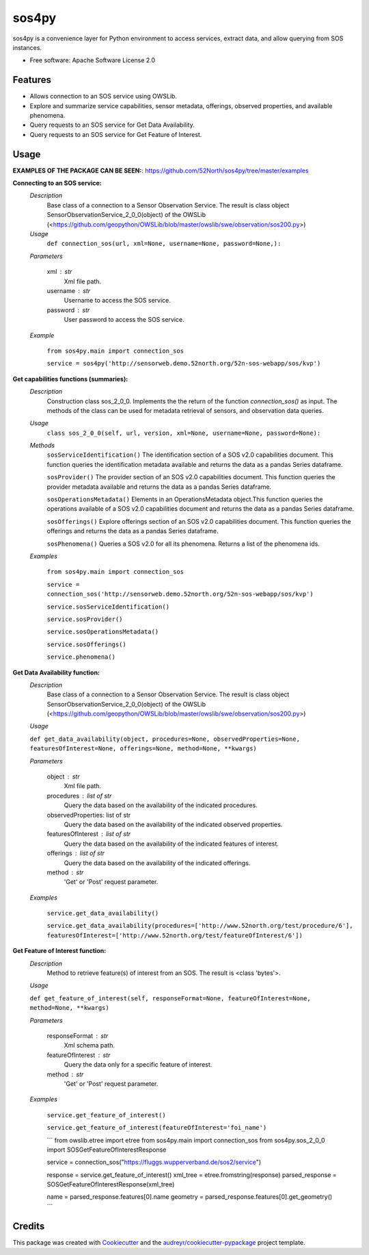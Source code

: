 ======
sos4py
======


.. image:: https://img.shields.io/pypi/v/sos4py.svg
        :target: https://pypi.python.org/pypi/sos4py


sos4py is a convenience layer for Python environment to access services, extract data, and allow querying from SOS instances.


* Free software: Apache Software License 2.0


Features
--------
*   Allows connection to an SOS service using OWSLib.

*   Explore and summarize service capabilities, sensor metadata, offerings, observed properties, and available phenomena.

*   Query requests to an SOS service for Get Data Availability.

*   Query requests to an SOS service for Get Feature of Interest.

Usage
-----

**EXAMPLES OF THE PACKAGE CAN BE SEEN:**: https://github.com/52North/sos4py/tree/master/examples

**Connecting to an SOS service:**
 *Description*
  Base class of a connection to a Sensor Observation Service. The result is class object SensorObservationService_2_0_0(object) of the OWSLib (<https://github.com/geopython/OWSLib/blob/master/owslib/swe/observation/sos200.py>)
 *Usage*
     ``def connection_sos(url,
     xml=None,
     username=None,
     password=None,):``

 *Parameters*

    xml : str
      Xml file path.

    username : str
      Username to access the SOS service.

    password : str
      User password to access the SOS service.

 *Example*

    ``from sos4py.main import connection_sos``
    
    ``service = sos4py('http://sensorweb.demo.52north.org/52n-sos-webapp/sos/kvp')``

**Get capabilities functions (summaries):**
 *Description*
  Construction class sos_2_0_0. Implements the the return of the function *connection_sos()* as input. The methods of the class can be used for metadata retrieval of sensors, and observation data queries.

 *Usage*
     ``class sos_2_0_0(self, url, version, xml=None, username=None, password=None):``

 *Methods*
  ``sosServiceIdentification()`` The identification section of a SOS v2.0 capabilities document. This function queries the identification metadata available and returns the data as a pandas Series dataframe. 

  ``sosProvider()`` The provider section of an SOS v2.0 capabilities document. This function queries the provider metadata available and returns the data as a pandas Series dataframe.     

  ``sosOperationsMetadata()`` Elements in an OperationsMetadata object.This function queries the operations available of a SOS v2.0 capabilities document and returns the data as a pandas Series dataframe.  

  ``sosOfferings()`` Explore offerings section of an SOS v2.0 capabilities document. This function queries the offerings and returns the data as a pandas Series dataframe. 

  ``sosPhenomena()`` Queries a SOS v2.0 for all its phenomena. Returns a list of the phenomena ids.

 *Examples*

    ``from sos4py.main import connection_sos``
    
    ``service = connection_sos('http://sensorweb.demo.52north.org/52n-sos-webapp/sos/kvp')``

    ``service.sosServiceIdentification()``

    ``service.sosProvider()``

    ``service.sosOperationsMetadata()``

    ``service.sosOfferings()``

    ``service.phenomena()``


**Get Data Availability function:**        
 *Description*
  Base class of a connection to a Sensor Observation Service. The result is class object SensorObservationService_2_0_0(object) of the OWSLib (<https://github.com/geopython/OWSLib/blob/master/owslib/swe/observation/sos200.py>)

 *Usage*

 ``def get_data_availability(object, procedures=None, observedProperties=None, featuresOfInterest=None, offerings=None, method=None, **kwargs)``
      
 *Parameters*

    object : str
      Xml file path.

    procedures : list of str
      Query the data based on the availability of the indicated procedures.

    observedProperties: list of str
      Query the data based on the availability of the indicated observed properties.

    featuresOfInterest : list of str
      Query the data based on the availability of the indicated features of interest.

    offerings : list of str
      Query the data based on the availability of the indicated offerings.

    method : str
      'Get' or 'Post' request parameter.


 *Examples*

      ``service.get_data_availability()``


      ``service.get_data_availability(procedures=['http://www.52north.org/test/procedure/6'], 
      featuresOfInterest=['http://www.52north.org/test/featureOfInterest/6'])``


**Get Feature of Interest function:**        
 *Description*
  Method to retrieve feature(s) of interest from an SOS. The result is <class 'bytes'>.

 *Usage*

 ``def get_feature_of_interest(self, responseFormat=None, featureOfInterest=None, method=None, **kwargs)``
      
 *Parameters*

    responseFormat : str
      Xml schema path.

    featureOfInterest : str
      Query the data only for a specific feature of interest.

    method : str
      'Get' or 'Post' request parameter.


 *Examples*

      ``service.get_feature_of_interest()``
      
      ``service.get_feature_of_interest(featureOfInterest='foi_name')``
      
      
      ```
      from owslib.etree import etree
      from sos4py.main import connection_sos
      from sos4py.sos_2_0_0 import SOSGetFeatureOfInterestResponse
        
      service = connection_sos("https://fluggs.wupperverband.de/sos2/service")
      
      response = service.get_feature_of_interest()
      xml_tree = etree.fromstring(response)
      parsed_response = SOSGetFeatureOfInterestResponse(xml_tree)
      
      name = parsed_response.features[0].name
      geometry = parsed_response.features[0].get_geometry()
      ```
      

Credits
-------

This package was created with Cookiecutter_ and the `audreyr/cookiecutter-pypackage`_ project template.

.. _Cookiecutter: https://github.com/audreyr/cookiecutter
.. _`audreyr/cookiecutter-pypackage`: https://github.com/audreyr/cookiecutter-pypackage
